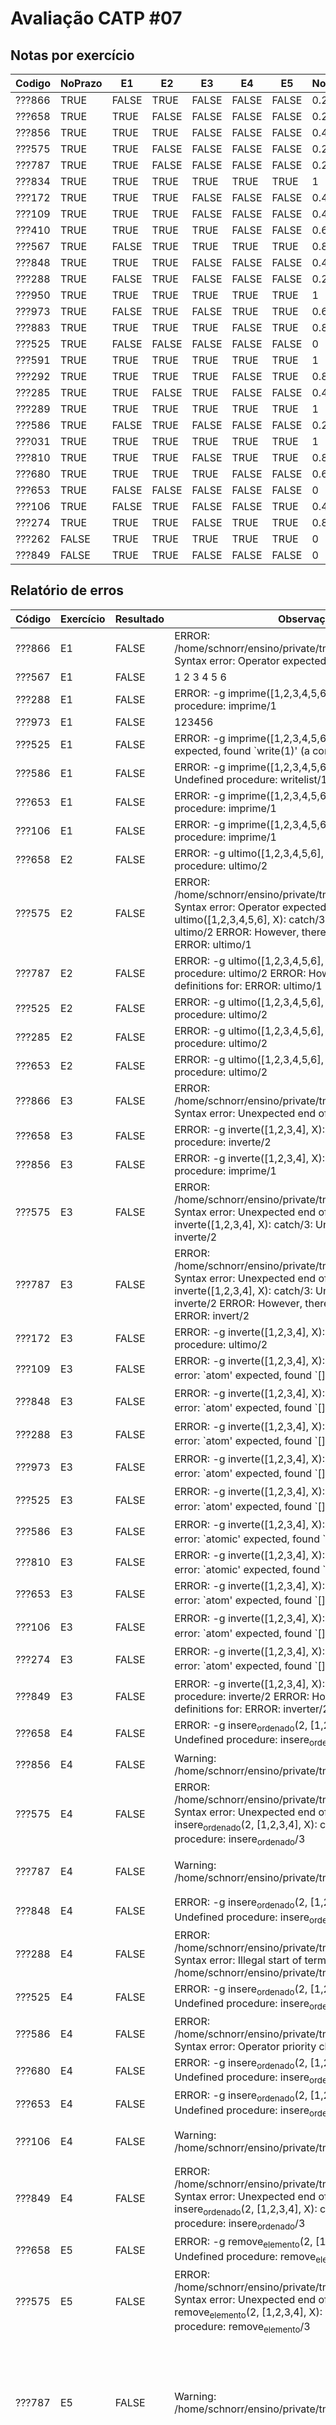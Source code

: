 * Avaliação CATP #07

** Notas por exercício

 | Codigo | NoPrazo | E1    | E2    | E3    | E4    | E5    | Nota |
 |--------+---------+-------+-------+-------+-------+-------+------|
 | ???866 | TRUE    | FALSE | TRUE  | FALSE | FALSE | FALSE |  0.2 |
 | ???658 | TRUE    | TRUE  | FALSE | FALSE | FALSE | FALSE |  0.2 |
 | ???856 | TRUE    | TRUE  | TRUE  | FALSE | FALSE | FALSE |  0.4 |
 | ???575 | TRUE    | TRUE  | FALSE | FALSE | FALSE | FALSE |  0.2 |
 | ???787 | TRUE    | TRUE  | FALSE | FALSE | FALSE | FALSE |  0.2 |
 | ???834 | TRUE    | TRUE  | TRUE  | TRUE  | TRUE  | TRUE  |    1 |
 | ???172 | TRUE    | TRUE  | TRUE  | FALSE | FALSE | FALSE |  0.4 |
 | ???109 | TRUE    | TRUE  | TRUE  | FALSE | FALSE | FALSE |  0.4 |
 | ???410 | TRUE    | TRUE  | TRUE  | TRUE  | FALSE | FALSE |  0.6 |
 | ???567 | TRUE    | FALSE | TRUE  | TRUE  | TRUE  | TRUE  |  0.8 |
 | ???848 | TRUE    | TRUE  | TRUE  | FALSE | FALSE | FALSE |  0.4 |
 | ???288 | TRUE    | FALSE | TRUE  | FALSE | FALSE | FALSE |  0.2 |
 | ???950 | TRUE    | TRUE  | TRUE  | TRUE  | TRUE  | TRUE  |    1 |
 | ???973 | TRUE    | FALSE | TRUE  | FALSE | TRUE  | TRUE  |  0.6 |
 | ???883 | TRUE    | TRUE  | TRUE  | TRUE  | FALSE | TRUE  |  0.8 |
 | ???525 | TRUE    | FALSE | FALSE | FALSE | FALSE | FALSE |    0 |
 | ???591 | TRUE    | TRUE  | TRUE  | TRUE  | TRUE  | TRUE  |    1 |
 | ???292 | TRUE    | TRUE  | TRUE  | TRUE  | FALSE | TRUE  |  0.8 |
 | ???285 | TRUE    | TRUE  | FALSE | TRUE  | FALSE | FALSE |  0.4 |
 | ???289 | TRUE    | TRUE  | TRUE  | TRUE  | TRUE  | TRUE  |    1 |
 | ???586 | TRUE    | FALSE | TRUE  | FALSE | FALSE | FALSE |  0.2 |
 | ???031 | TRUE    | TRUE  | TRUE  | TRUE  | TRUE  | TRUE  |    1 |
 | ???810 | TRUE    | TRUE  | TRUE  | FALSE | TRUE  | TRUE  |  0.8 |
 | ???680 | TRUE    | TRUE  | TRUE  | TRUE  | FALSE | FALSE |  0.6 |
 | ???653 | TRUE    | FALSE | FALSE | FALSE | FALSE | FALSE |    0 |
 | ???106 | TRUE    | FALSE | TRUE  | FALSE | FALSE | TRUE  |  0.4 |
 | ???274 | TRUE    | TRUE  | TRUE  | FALSE | TRUE  | TRUE  |  0.8 |
 | ???262 | FALSE   | TRUE  | TRUE  | TRUE  | TRUE  | TRUE  |    0 |
 | ???849 | FALSE   | TRUE  | TRUE  | FALSE | FALSE | FALSE |    0 |

** Relatório de erros

| Código | Exercício | Resultado | Observação                                                                                                                                                                                                                                    |                                                                                                                          |                                                                                                                                          |                                                                                       |                                                                                                                          |
|--------+-----------+-----------+-----------------------------------------------------------------------------------------------------------------------------------------------------------------------------------------------------------------------------------------------+--------------------------------------------------------------------------------------------------------------------------+------------------------------------------------------------------------------------------------------------------------------------------+---------------------------------------------------------------------------------------+--------------------------------------------------------------------------------------------------------------------------|
| ???866 | E1        | FALSE     | ERROR: /home/schnorr/ensino/private/tmp/f136866E1.pl:2:7: Syntax error: Operator expected                                                                                                                                                     |                                                                                                                          |                                                                                                                                          |                                                                                       |                                                                                                                          |
| ???567 | E1        | FALSE     | 1 2 3 4 5 6                                                                                                                                                                                                                                   |                                                                                                                          |                                                                                                                                          |                                                                                       |                                                                                                                          |
| ???288 | E1        | FALSE     | ERROR: -g imprime([1,2,3,4,5,6]): catch/3: Undefined procedure: imprime/1                                                                                                                                                                     |                                                                                                                          |                                                                                                                                          |                                                                                       |                                                                                                                          |
| ???973 | E1        | FALSE     | 123456                                                                                                                                                                                                                                        |                                                                                                                          |                                                                                                                                          |                                                                                       |                                                                                                                          |
| ???525 | E1        | FALSE     | ERROR: -g imprime([1,2,3,4,5,6]): Type error: `dict' expected, found `write(1)' (a compound)                                                                                                                                                  |                                                                                                                          |                                                                                                                                          |                                                                                       |                                                                                                                          |
| ???586 | E1        | FALSE     | ERROR: -g imprime([1,2,3,4,5,6]): imprime/1: Undefined procedure: writelist/1                                                                                                                                                                 |                                                                                                                          |                                                                                                                                          |                                                                                       |                                                                                                                          |
| ???653 | E1        | FALSE     | ERROR: -g imprime([1,2,3,4,5,6]): catch/3: Undefined procedure: imprime/1                                                                                                                                                                     |                                                                                                                          |                                                                                                                                          |                                                                                       |                                                                                                                          |
| ???106 | E1        | FALSE     | ERROR: -g imprime([1,2,3,4,5,6]): catch/3: Undefined procedure: imprime/1                                                                                                                                                                     |                                                                                                                          |                                                                                                                                          |                                                                                       |                                                                                                                          |
| ???658 | E2        | FALSE     | ERROR: -g ultimo([1,2,3,4,5,6], X): catch/3: Undefined procedure: ultimo/2                                                                                                                                                                    |                                                                                                                          |                                                                                                                                          |                                                                                       |                                                                                                                          |
| ???575 | E2        | FALSE     | ERROR: /home/schnorr/ensino/private/tmp/f194810E2.pl:1:22: Syntax error: Operator expected ERROR: -g ultimo([1,2,3,4,5,6], X): catch/3: Undefined procedure: ultimo/2 ERROR:   However, there are definitions for: ERROR:         ultimo/1    |                                                                                                                          |                                                                                                                                          |                                                                                       |                                                                                                                          |
| ???787 | E2        | FALSE     | ERROR: -g ultimo([1,2,3,4,5,6], X): catch/3: Undefined procedure: ultimo/2 ERROR:   However, there are definitions for: ERROR:         ultimo/1                                                                                               |                                                                                                                          |                                                                                                                                          |                                                                                       |                                                                                                                          |
| ???525 | E2        | FALSE     | ERROR: -g ultimo([1,2,3,4,5,6], X): catch/3: Undefined procedure: ultimo/2                                                                                                                                                                    |                                                                                                                          |                                                                                                                                          |                                                                                       |                                                                                                                          |
| ???285 | E2        | FALSE     | ERROR: -g ultimo([1,2,3,4,5,6], X): catch/3: Undefined procedure: ultimo/2                                                                                                                                                                    |                                                                                                                          |                                                                                                                                          |                                                                                       |                                                                                                                          |
| ???653 | E2        | FALSE     | ERROR: -g ultimo([1,2,3,4,5,6], X): catch/3: Undefined procedure: ultimo/2                                                                                                                                                                    |                                                                                                                          |                                                                                                                                          |                                                                                       |                                                                                                                          |
| ???866 | E3        | FALSE     | ERROR: /home/schnorr/ensino/private/tmp/f136866E3.pl:1:182: Syntax error: Unexpected end of file                                                                                                                                              |                                                                                                                          |                                                                                                                                          |                                                                                       |                                                                                                                          |
| ???658 | E3        | FALSE     | ERROR: -g inverte([1,2,3,4], X): catch/3: Undefined procedure: inverte/2                                                                                                                                                                      |                                                                                                                          |                                                                                                                                          |                                                                                       |                                                                                                                          |
| ???856 | E3        | FALSE     | ERROR: -g inverte([1,2,3,4], X): inverte/2: Undefined procedure: imprime/1                                                                                                                                                                    |                                                                                                                          |                                                                                                                                          |                                                                                       |                                                                                                                          |
| ???575 | E3        | FALSE     | ERROR: /home/schnorr/ensino/private/tmp/f194810E3.pl:1:10: Syntax error: Unexpected end of file ERROR: -g inverte([1,2,3,4], X): catch/3: Undefined procedure: inverte/2                                                                      |                                                                                                                          |                                                                                                                                          |                                                                                       |                                                                                                                          |
| ???787 | E3        | FALSE     | ERROR: /home/schnorr/ensino/private/tmp/f205680E3.pl:1:67: Syntax error: Unexpected end of file ERROR: -g inverte([1,2,3,4], X): catch/3: Undefined procedure: inverte/2 ERROR:   However, there are definitions for: ERROR:         invert/2 |                                                                                                                          |                                                                                                                                          |                                                                                       |                                                                                                                          |
| ???172 | E3        | FALSE     | ERROR: -g inverte([1,2,3,4], X): inverte/2: Undefined procedure: ultimo/2                                                                                                                                                                     |                                                                                                                          |                                                                                                                                          |                                                                                       |                                                                                                                          |
| ???109 | E3        | FALSE     | ERROR: -g inverte([1,2,3,4], X): atom_concat/3: Type error: `atom' expected, found `[]' (an empty_list)                                                                                                                                         |                                                                                                                          |                                                                                                                                          |                                                                                       |                                                                                                                          |
| ???848 | E3        | FALSE     | ERROR: -g inverte([1,2,3,4], X): atom_concat/3: Type error: `atom' expected, found `[]' (an empty_list)                                                                                                                                         |                                                                                                                          |                                                                                                                                          |                                                                                       |                                                                                                                          |
| ???288 | E3        | FALSE     | ERROR: -g inverte([1,2,3,4], X): atom_concat/3: Type error: `atom' expected, found `[]' (an empty_list)                                                                                                                                         |                                                                                                                          |                                                                                                                                          |                                                                                       |                                                                                                                          |
| ???973 | E3        | FALSE     | ERROR: -g inverte([1,2,3,4], X): atom_concat/3: Type error: `atom' expected, found `[]' (an empty_list)                                                                                                                                         |                                                                                                                          |                                                                                                                                          |                                                                                       |                                                                                                                          |
| ???525 | E3        | FALSE     | ERROR: -g inverte([1,2,3,4], X): atom_concat/3: Type error: `atom' expected, found `[]' (an empty_list)                                                                                                                                         |                                                                                                                          |                                                                                                                                          |                                                                                       |                                                                                                                          |
| ???586 | E3        | FALSE     | ERROR: -g inverte([1,2,3,4], X): atom_concat/3: Type error: `atomic' expected, found `[4]' (a list)                                                                                                                                            |                                                                                                                          |                                                                                                                                          |                                                                                       |                                                                                                                          |
| ???810 | E3        | FALSE     | ERROR: -g inverte([1,2,3,4], X): atom_concat/3: Type error: `atomic' expected, found `[4]' (a list)                                                                                                                                            |                                                                                                                          |                                                                                                                                          |                                                                                       |                                                                                                                          |
| ???653 | E3        | FALSE     | ERROR: -g inverte([1,2,3,4], X): atom_concat/3: Type error: `atom' expected, found `[]' (an empty_list)                                                                                                                                         |                                                                                                                          |                                                                                                                                          |                                                                                       |                                                                                                                          |
| ???106 | E3        | FALSE     | ERROR: -g inverte([1,2,3,4], X): atom_concat/3: Type error: `atom' expected, found `[]' (an empty_list)                                                                                                                                         |                                                                                                                          |                                                                                                                                          |                                                                                       |                                                                                                                          |
| ???274 | E3        | FALSE     | ERROR: -g inverte([1,2,3,4], X): atom_concat/3: Type error: `atom' expected, found `[]' (an empty_list)                                                                                                                                         |                                                                                                                          |                                                                                                                                          |                                                                                       |                                                                                                                          |
| ???849 | E3        | FALSE     | ERROR: -g inverte([1,2,3,4], X): catch/3: Undefined procedure: inverte/2 ERROR:   However, there are definitions for: ERROR:         inverter/2                                                                                               |                                                                                                                          |                                                                                                                                          |                                                                                       |                                                                                                                          |
| ???658 | E4        | FALSE     | ERROR: -g insere_ordenado(2, [1,2,3,4], X): catch/3: Undefined procedure: insere_ordenado/3                                                                                                                                                     |                                                                                                                          |                                                                                                                                          |                                                                                       |                                                                                                                          |
| ???856 | E4        | FALSE     | Warning: /home/schnorr/ensino/private/tmp/f193410E4.pl:1:                                                                                                                                                                                     | Singleton variables: [L3]                                                                                                |                                                                                                                                          |                                                                                       |                                                                                                                          |
| ???575 | E4        | FALSE     | ERROR: /home/schnorr/ensino/private/tmp/f194810E4.pl:1:18: Syntax error: Unexpected end of file ERROR: -g insere_ordenado(2, [1,2,3,4], X): catch/3: Undefined procedure: insere_ordenado/3                                                     |                                                                                                                          |                                                                                                                                          |                                                                                       |                                                                                                                          |
| ???787 | E4        | FALSE     | Warning: /home/schnorr/ensino/private/tmp/f205680E4.pl:1:                                                                                                                                                                                     | Singleton variables: [El] ERROR: /home/schnorr/ensino/private/tmp/f205680E4.pl:1:                                        | No permission to modify static procedure `!/0' ERROR: -g insere_ordenado(2, [1,2,3,4], X): catch/3: Undefined procedure: insere_ordenado/3 |                                                                                       |                                                                                                                          |
| ???848 | E4        | FALSE     | ERROR: -g insere_ordenado(2, [1,2,3,4], X): catch/3: Undefined procedure: insere_ordenado/3                                                                                                                                                     |                                                                                                                          |                                                                                                                                          |                                                                                       |                                                                                                                          |
| ???288 | E4        | FALSE     | ERROR: /home/schnorr/ensino/private/tmp/f242289E4.pl:1:27: Syntax error: Illegal start of term Warning: /home/schnorr/ensino/private/tmp/f242289E4.pl:1:                                                                                      | Singleton variables: [E1,H] ERROR: -g insere_ordenado(2, [1,2,3,4], X): =</2: Arguments are not sufficiently instantiated |                                                                                                                                          |                                                                                       |                                                                                                                          |
| ???525 | E4        | FALSE     | ERROR: -g insere_ordenado(2, [1,2,3,4], X): catch/3: Undefined procedure: insere_ordenado/3                                                                                                                                                     |                                                                                                                          |                                                                                                                                          |                                                                                       |                                                                                                                          |
| ???586 | E4        | FALSE     | ERROR: /home/schnorr/ensino/private/tmp/f260834E4.pl:1:53: Syntax error: Operator priority clash                                                                                                                                              |                                                                                                                          |                                                                                                                                          |                                                                                       |                                                                                                                          |
| ???680 | E4        | FALSE     | ERROR: -g insere_ordenado(2, [1,2,3,4], X): catch/3: Undefined procedure: insere_ordenado/3                                                                                                                                                     |                                                                                                                          |                                                                                                                                          |                                                                                       |                                                                                                                          |
| ???653 | E4        | FALSE     | ERROR: -g insere_ordenado(2, [1,2,3,4], X): catch/3: Undefined procedure: insere_ordenado/3                                                                                                                                                     |                                                                                                                          |                                                                                                                                          |                                                                                       |                                                                                                                          |
| ???106 | E4        | FALSE     | Warning: /home/schnorr/ensino/private/tmp/f262525E4.pl:1:                                                                                                                                                                                     | Singleton variables: [El,E1] Warning: /home/schnorr/ensino/private/tmp/f262525E4.pl:1:                                   | Singleton variables: [El] ERROR: -g insere_ordenado(2, [1,2,3,4], X): =</2: Arguments are not sufficiently instantiated                   |                                                                                       |                                                                                                                          |
| ???849 | E4        | FALSE     | ERROR: /home/schnorr/ensino/private/tmp/f273172E4.pl:1:1: Syntax error: Unexpected end of clause ERROR: -g insere_ordenado(2, [1,2,3,4], X): catch/3: Undefined procedure: insere_ordenado/3                                                    |                                                                                                                          |                                                                                                                                          |                                                                                       |                                                                                                                          |
| ???658 | E5        | FALSE     | ERROR: -g remove_elemento(2, [1,2,3,4], X): catch/3: Undefined procedure: remove_elemento/3                                                                                                                                                     |                                                                                                                          |                                                                                                                                          |                                                                                       |                                                                                                                          |
| ???575 | E5        | FALSE     | ERROR: /home/schnorr/ensino/private/tmp/f194810E5.pl:1:18: Syntax error: Unexpected end of file ERROR: -g remove_elemento(2, [1,2,3,4], X): catch/3: Undefined procedure: remove_elemento/3                                                     |                                                                                                                          |                                                                                                                                          |                                                                                       |                                                                                                                          |
| ???787 | E5        | FALSE     | Warning: /home/schnorr/ensino/private/tmp/f205680E5.pl:1:                                                                                                                                                                                     | Singleton variables: [El] Warning: /home/schnorr/ensino/private/tmp/f205680E5.pl:1:                                      | Singleton variables: [T,Tail] Warning: /home/schnorr/ensino/private/tmp/f205680E5.pl:1:                                                  | Singleton variables: [T,RT] Warning: /home/schnorr/ensino/private/tmp/f205680E5.pl:1: | Singleton variables: [El,T,RT] ERROR: -g remove_elemento(2, [1,2,3,4], X): catch/3: Undefined procedure: remove_elemento/3 |
| ???848 | E5        | FALSE     | ERROR: -g remove_elemento(2, [1,2,3,4], X): catch/3: Undefined procedure: remove_elemento/3                                                                                                                                                     |                                                                                                                          |                                                                                                                                          |                                                                                       |                                                                                                                          |
| ???288 | E5        | FALSE     | ERROR: /home/schnorr/ensino/private/tmp/f242289E5.pl:1:56: Syntax error: Operand expected, unquoted comma or bar found                                                                                                                        |                                                                                                                          |                                                                                                                                          |                                                                                       |                                                                                                                          |
| ???525 | E5        | FALSE     | Warning: /home/schnorr/ensino/private/tmp/f243883E5.pl:1:                                                                                                                                                                                     | Singleton variables: [H] ERROR: -g remove_elemento(2, [1,2,3,4], X): catch/3: Undefined procedure: remove_elemento/3       |                                                                                                                                          |                                                                                       |                                                                                                                          |
| ???285 | E5        | FALSE     | ERROR: -g remove_elemento(2, [1,2,3,4], X): catch/3: Undefined procedure: remove_elemento/3                                                                                                                                                     |                                                                                                                          |                                                                                                                                          |                                                                                       |                                                                                                                          |
| ???586 | E5        | FALSE     | ERROR: /home/schnorr/ensino/private/tmp/f260834E5.pl:1:53: Syntax error: Operator priority clash                                                                                                                                              |                                                                                                                          |                                                                                                                                          |                                                                                       |                                                                                                                          |
| ???680 | E5        | FALSE     | ERROR: -g remove_elemento(2, [1,2,3,4], X): catch/3: Undefined procedure: remove_elemento/3                                                                                                                                                     |                                                                                                                          |                                                                                                                                          |                                                                                       |                                                                                                                          |
| ???653 | E5        | FALSE     | ERROR: -g remove_elemento(2, [1,2,3,4], X): catch/3: Undefined procedure: remove_elemento/3                                                                                                                                                     |                                                                                                                          |                                                                                                                                          |                                                                                       |                                                                                                                          |
| ???849 | E5        | FALSE     | ERROR: -g remove_elemento(2, [1,2,3,4], X): catch/3: Undefined procedure: remove_elemento/3                                                                                                                                                     |                                                                                                                          |                                                                                                                                          |                                                                                       |                                                                                                                          |

